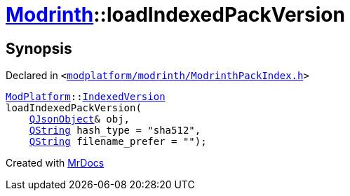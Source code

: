 [#Modrinth-loadIndexedPackVersion]
= xref:Modrinth.adoc[Modrinth]::loadIndexedPackVersion
:relfileprefix: ../
:mrdocs:


== Synopsis

Declared in `&lt;https://github.com/PrismLauncher/PrismLauncher/blob/develop/launcher/modplatform/modrinth/ModrinthPackIndex.h#L29[modplatform&sol;modrinth&sol;ModrinthPackIndex&period;h]&gt;`

[source,cpp,subs="verbatim,replacements,macros,-callouts"]
----
xref:ModPlatform.adoc[ModPlatform]::xref:ModPlatform/IndexedVersion.adoc[IndexedVersion]
loadIndexedPackVersion(
    xref:QJsonObject.adoc[QJsonObject]& obj,
    xref:QString.adoc[QString] hash&lowbar;type = &quot;sha512&quot;,
    xref:QString.adoc[QString] filename&lowbar;prefer = &quot;&quot;);
----



[.small]#Created with https://www.mrdocs.com[MrDocs]#
